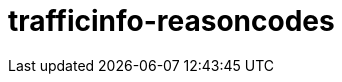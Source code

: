 = trafficinfo-reasoncodes
:page-layout: swagger
:page-swagger-url: https://petstore.swagger.io/v2/swagger.json
